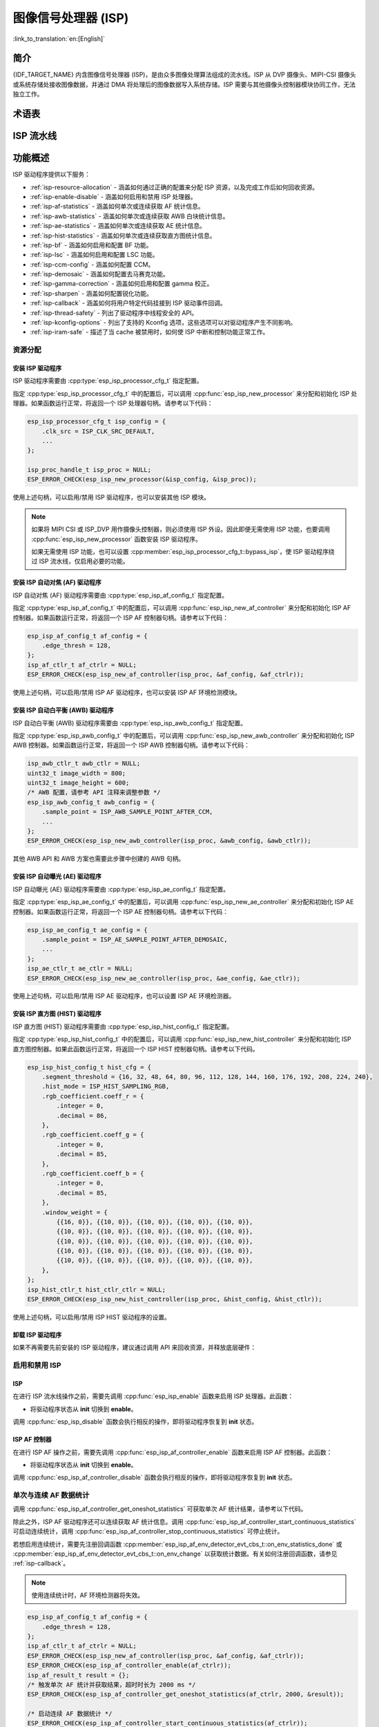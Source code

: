 图像信号处理器 (ISP)
====================

:link_to_translation:`en:[English]`

简介
----

{IDF_TARGET_NAME} 内含图像信号处理器 (ISP)，是由众多图像处理算法组成的流水线。ISP 从 DVP 摄像头、MIPI-CSI 摄像头或系统存储处接收图像数据，并通过 DMA 将处理后的图像数据写入系统存储。ISP 需要与其他摄像头控制器模块协同工作，无法独立工作。

术语表
------

.. list::

    - MIPI-CSI：符合 MIPI 规范的高速串行摄像头接口
    - DVP：数字视频并行接口，通常由 vsync、hsync、de 和 data 信号组成
    - RAW：直接从图像传感器输出的未处理数据，通常分为 R、Gr、Gb 和 B 四个通道，按位宽分为 RAW8、RAW10、RAW12 等不同格式
    - RGB：由红、绿、蓝三种颜色组成的彩色图像格式，按每种颜色的位宽分为 RGB888、RGB565 等格式
    - YUV：由亮度和色度组成的彩色图像格式，按数据排列方式分为 YUV444、YUV422、YUV420 等格式
    - AF：自动对焦
    - AWB：自动白平衡
    - AE：自动曝光
    - HIST：直方图
    - BF：拜耳域降噪
    - LSC：镜头阴影校正
    - CCM：色彩校正矩阵

ISP 流水线
----------

.. blockdiag::
    :scale: 100%
    :caption: ISP 流水线
    :align: center

    blockdiag isp_pipeline {
        orientation = portrait;
        node_height = 30;
        node_width = 120;
        span_width = 100;
        default_fontsize = 16;

        isp_header [label = "ISP Header"];
        isp_tail [label = "ISP Tail"];
        isp_chs [label = "对比度 &\n 色调 & 饱和度", width = 150, height = 70];
        isp_yuv [label = "YUV 限制\n YUB2RGB", width = 120, height = 70];

        isp_header -> BF -> LSC -> 去马赛克 -> CCM -> gamma 校正 -> RGB 转 YUV -> 锐化 -> isp_chs -> isp_yuv -> isp_tail;

        LSC -> HIST
        去马赛克 -> AWB
        去马赛克 -> AE
        去马赛克 -> HIST
        CCM -> AWB
        gamma 校正 -> AE
        RGB 转 YUV -> HIST
        RGB 转 YUV -> AF
    }

功能概述
--------

ISP 驱动程序提供以下服务：

- :ref:`isp-resource-allocation` - 涵盖如何通过正确的配置来分配 ISP 资源，以及完成工作后如何回收资源。
- :ref:`isp-enable-disable` - 涵盖如何启用和禁用 ISP 处理器。
- :ref:`isp-af-statistics` - 涵盖如何单次或连续获取 AF 统计信息。
- :ref:`isp-awb-statistics` - 涵盖如何单次或连续获取 AWB 白块统计信息。
- :ref:`isp-ae-statistics` - 涵盖如何单次或连续获取 AE 统计信息。
- :ref:`isp-hist-statistics` - 涵盖如何单次或连续获取直方图统计信息。
- :ref:`isp-bf` - 涵盖如何启用和配置 BF 功能。
- :ref:`isp-lsc` - 涵盖如何启用和配置 LSC 功能。
- :ref:`isp-ccm-config` - 涵盖如何配置 CCM。
- :ref:`isp-demosaic` - 涵盖如何配置去马赛克功能。
- :ref:`isp-gamma-correction` - 涵盖如何启用和配置 gamma 校正。
- :ref:`isp-sharpen` - 涵盖如何配置锐化功能。
- :ref:`isp-callback` - 涵盖如何将用户特定代码挂接到 ISP 驱动事件回调。
- :ref:`isp-thread-safety` - 列出了驱动程序中线程安全的 API。
- :ref:`isp-kconfig-options` - 列出了支持的 Kconfig 选项，这些选项可以对驱动程序产生不同影响。
- :ref:`isp-iram-safe` - 描述了当 cache 被禁用时，如何使 ISP 中断和控制功能正常工作。

.. _isp-resource-allocation:

资源分配
^^^^^^^^

安装 ISP 驱动程序
~~~~~~~~~~~~~~~~~

ISP 驱动程序需要由 :cpp:type:`esp_isp_processor_cfg_t` 指定配置。

指定 :cpp:type:`esp_isp_processor_cfg_t` 中的配置后，可以调用 :cpp:func:`esp_isp_new_processor` 来分配和初始化 ISP 处理器。如果函数运行正常，将返回一个 ISP 处理器句柄。请参考以下代码：

.. code-block:: c

    esp_isp_processor_cfg_t isp_config = {
        .clk_src = ISP_CLK_SRC_DEFAULT,
        ...
    };

    isp_proc_handle_t isp_proc = NULL;
    ESP_ERROR_CHECK(esp_isp_new_processor(&isp_config, &isp_proc));

使用上述句柄，可以启用/禁用 ISP 驱动程序，也可以安装其他 ISP 模块。

.. note::

    如果将 MIPI CSI 或 ISP_DVP 用作摄像头控制器，则必须使用 ISP 外设。因此即便无需使用 ISP 功能，也要调用 :cpp:func:`esp_isp_new_processor` 函数安装 ISP 驱动程序。

    如果无需使用 ISP 功能，也可以设置 :cpp:member:`esp_isp_processor_cfg_t::bypass_isp`，使 ISP 驱动程序绕过 ISP 流水线，仅启用必要的功能。

安装 ISP 自动对焦 (AF) 驱动程序
~~~~~~~~~~~~~~~~~~~~~~~~~~~~~~~

ISP 自动对焦 (AF) 驱动程序需要由 :cpp:type:`esp_isp_af_config_t` 指定配置。

指定 :cpp:type:`esp_isp_af_config_t` 中的配置后，可以调用 :cpp:func:`esp_isp_new_af_controller` 来分配和初始化 ISP AF 控制器。如果函数运行正常，将返回一个 ISP AF 控制器句柄。请参考以下代码：

.. code-block:: c

    esp_isp_af_config_t af_config = {
        .edge_thresh = 128,
    };
    isp_af_ctlr_t af_ctrlr = NULL;
    ESP_ERROR_CHECK(esp_isp_new_af_controller(isp_proc, &af_config, &af_ctrlr));

使用上述句柄，可以启用/禁用 ISP AF 驱动程序，也可以安装 ISP AF 环境检测模块。

安装 ISP 自动白平衡 (AWB) 驱动程序
~~~~~~~~~~~~~~~~~~~~~~~~~~~~~~~~~~

ISP 自动白平衡 (AWB) 驱动程序需要由 :cpp:type:`esp_isp_awb_config_t` 指定配置。

指定 :cpp:type:`esp_isp_awb_config_t` 中的配置后，可以调用 :cpp:func:`esp_isp_new_awb_controller` 来分配和初始化 ISP AWB 控制器。如果函数运行正常，将返回一个 ISP AWB 控制器句柄。请参考以下代码：

.. code-block:: c

    isp_awb_ctlr_t awb_ctlr = NULL;
    uint32_t image_width = 800;
    uint32_t image_height = 600;
    /* AWB 配置，请参考 API 注释来调整参数 */
    esp_isp_awb_config_t awb_config = {
        .sample_point = ISP_AWB_SAMPLE_POINT_AFTER_CCM,
        ...
    };
    ESP_ERROR_CHECK(esp_isp_new_awb_controller(isp_proc, &awb_config, &awb_ctlr));

其他 AWB API 和 AWB 方案也需要此步骤中创建的 AWB 句柄。

安装 ISP 自动曝光 (AE) 驱动程序
~~~~~~~~~~~~~~~~~~~~~~~~~~~~~~~

ISP 自动曝光 (AE) 驱动程序需要由 :cpp:type:`esp_isp_ae_config_t` 指定配置。

指定 :cpp:type:`esp_isp_ae_config_t` 中的配置后，可以调用 :cpp:func:`esp_isp_new_ae_controller` 来分配和初始化 ISP AE 控制器。如果函数运行正常，将返回一个 ISP AE 控制器句柄。请参考以下代码：

.. code-block:: c

    esp_isp_ae_config_t ae_config = {
        .sample_point = ISP_AE_SAMPLE_POINT_AFTER_DEMOSAIC,
        ...
    };
    isp_ae_ctlr_t ae_ctlr = NULL;
    ESP_ERROR_CHECK(esp_isp_new_ae_controller(isp_proc, &ae_config, &ae_ctlr));

使用上述句柄，可以启用/禁用 ISP AE 驱动程序，也可以设置 ISP AE 环境检测器。

安装 ISP 直方图 (HIST) 驱动程序
~~~~~~~~~~~~~~~~~~~~~~~~~~~~~~~

ISP 直方图 (HIST) 驱动程序需要由 :cpp:type:`esp_isp_hist_config_t` 指定配置。

指定 :cpp:type:`esp_isp_hist_config_t` 中的配置后，可以调用 :cpp:func:`esp_isp_new_hist_controller` 来分配和初始化 ISP 直方图控制器。如果此函数运行正常，将返回一个 ISP HIST 控制器句柄。请参考以下代码。

.. list::

    - 所有子窗口权重的十进制值之和应为 256，否则统计数据将较小，并且整数值应为 0。
    - 所有 RGB 系数的十进制值之和应为 256，否则统计数据将较小，并且整数值应为 0。
    - segment_threshold 必须在 0~255 之间且按顺序排列。

.. code:: c

    esp_isp_hist_config_t hist_cfg = {
        .segment_threshold = {16, 32, 48, 64, 80, 96, 112, 128, 144, 160, 176, 192, 208, 224, 240},
        .hist_mode = ISP_HIST_SAMPLING_RGB,
        .rgb_coefficient.coeff_r = {
            .integer = 0,
            .decimal = 86,
        },
        .rgb_coefficient.coeff_g = {
            .integer = 0,
            .decimal = 85,
        },
        .rgb_coefficient.coeff_b = {
            .integer = 0,
            .decimal = 85,
        },
        .window_weight = {
            {{16, 0}}, {{10, 0}}, {{10, 0}}, {{10, 0}}, {{10, 0}},
            {{10, 0}}, {{10, 0}}, {{10, 0}}, {{10, 0}}, {{10, 0}},
            {{10, 0}}, {{10, 0}}, {{10, 0}}, {{10, 0}}, {{10, 0}},
            {{10, 0}}, {{10, 0}}, {{10, 0}}, {{10, 0}}, {{10, 0}},
            {{10, 0}}, {{10, 0}}, {{10, 0}}, {{10, 0}}, {{10, 0}},
        },
    };
    isp_hist_ctlr_t hist_ctlr_ctlr = NULL;
    ESP_ERROR_CHECK(esp_isp_new_hist_controller(isp_proc, &hist_config, &hist_ctlr));

使用上述句柄，可以启用/禁用 ISP HIST 驱动程序的设置。

卸载 ISP 驱动程序
~~~~~~~~~~~~~~~~~

如果不再需要先前安装的 ISP 驱动程序，建议通过调用 API 来回收资源，并释放底层硬件：

.. list::

    - :cpp:func:`esp_isp_del_processor`，用于 ISP 核心处理器。
    - :cpp:func:`esp_isp_del_af_controller`，用于 ISP AF 控制器。
    - :cpp:func:`esp_isp_del_awb_controller`，用于 ISP AWB 控制器。
    - :cpp:func:`esp_isp_del_ae_controller`，用于 ISP AE 控制器。
    - :cpp:func:`esp_isp_del_hist_controller`，用于 ISP 直方图控制器。

.. _isp-enable-disable:

启用和禁用 ISP
^^^^^^^^^^^^^^

ISP
~~~

在进行 ISP 流水线操作之前，需要先调用 :cpp:func:`esp_isp_enable` 函数来启用 ISP 处理器。此函数：

* 将驱动程序状态从 **init** 切换到 **enable**。

调用 :cpp:func:`esp_isp_disable` 函数会执行相反的操作，即将驱动程序恢复到 **init** 状态。

ISP AF 控制器
~~~~~~~~~~~~~

在进行 ISP AF 操作之前，需要先调用 :cpp:func:`esp_isp_af_controller_enable` 函数来启用 ISP AF 控制器。此函数：

* 将驱动程序状态从 **init** 切换到 **enable**。

调用 :cpp:func:`esp_isp_af_controller_disable` 函数会执行相反的操作，即将驱动程序恢复到 **init** 状态。

.. _isp-af-statistics:

单次与连续 AF 数据统计
^^^^^^^^^^^^^^^^^^^^^^

调用 :cpp:func:`esp_isp_af_controller_get_oneshot_statistics` 可获取单次 AF 统计结果，请参考以下代码。

除此之外，ISP AF 驱动程序还可以连续获取 AF 统计信息。调用 :cpp:func:`esp_isp_af_controller_start_continuous_statistics` 可启动连续统计，调用 :cpp:func:`esp_isp_af_controller_stop_continuous_statistics` 可停止统计。

若想启用连续统计，需要先注册回调函数 :cpp:member:`esp_isp_af_env_detector_evt_cbs_t::on_env_statistics_done` 或 :cpp:member:`esp_isp_af_env_detector_evt_cbs_t::on_env_change` 以获取统计数据。有关如何注册回调函数，请参见 :ref:`isp-callback`。

.. note::

    使用连续统计时，AF 环境检测器将失效。

.. code-block:: c

    esp_isp_af_config_t af_config = {
        .edge_thresh = 128,
    };
    isp_af_ctlr_t af_ctrlr = NULL;
    ESP_ERROR_CHECK(esp_isp_new_af_controller(isp_proc, &af_config, &af_ctrlr));
    ESP_ERROR_CHECK(esp_isp_af_controller_enable(af_ctrlr));
    isp_af_result_t result = {};
    /* 触发单次 AF 统计并获取结果，超时时长为 2000 ms */
    ESP_ERROR_CHECK(esp_isp_af_controller_get_oneshot_statistics(af_ctrlr, 2000, &result));

    /* 启动连续 AF 数据统计 */
    ESP_ERROR_CHECK(esp_isp_af_controller_start_continuous_statistics(af_ctrlr));
    // 可在此进行其他操作，统计结果可从回调函数中获取
    // ......
    // vTaskDelay(pdMS_TO_TICKS(1000));
    /* 停止连续 AF 数据统计  */
    ESP_ERROR_CHECK(esp_isp_af_controller_stop_continuous_statistics(af_ctrlr));

    /* 禁用 AF 控制器 */
    ESP_ERROR_CHECK(esp_isp_af_controller_disable(af_ctrlr));
    /* 删除 AF 控制器并释放资源 */
    ESP_ERROR_CHECK(esp_isp_del_af_controller(af_ctrlr));

设置 AF 环境检测器
^^^^^^^^^^^^^^^^^^

调用 :cpp:func:`esp_isp_af_controller_set_env_detector` 来设置 ISP AF 环境检测器，请参考以下代码：

.. code-block:: c

    esp_isp_af_env_config_t env_config = {
        .interval = 10,
    };
    isp_af_ctlr_t af_ctrlr = NULL;
    ESP_ERROR_CHECK(esp_isp_new_af_controller(isp_proc, &af_config, &af_ctrlr));
    ESP_ERROR_CHECK(esp_isp_af_controller_set_env_detector(af_ctrlr, &env_config));

设置 AF 环境检测器阈值
^^^^^^^^^^^^^^^^^^^^^^

调用 :cpp:func:`esp_isp_af_controller_set_env_detector_threshold` 来设置 ISP AF 环境检测器的阈值。

.. code-block:: c

    int definition_thresh = 0;
    int luminance_thresh = 0;
    ESP_ERROR_CHECK(esp_isp_af_env_detector_set_threshold(env_detector, definition_thresh, luminance_thresh));

ISP AWB 控制器
~~~~~~~~~~~~~~

在进行 ISP AWB 操作之前，需要先调用 :cpp:func:`esp_isp_awb_controller_enable` 以启用 ISP AWB 控制器。此函数：

* 将驱动程序状态从 **init** 切换到 **enable**。

调用 :cpp:func:`esp_isp_awb_controller_disable` 函数会执行相反的操作，即将驱动程序恢复到 **init** 状态。

.. _isp-awb-statistics:

单次与连续 AWB 数据统计
^^^^^^^^^^^^^^^^^^^^^^^

调用 :cpp:func:`esp_isp_awb_controller_get_oneshot_statistics` 可获取单次 AWB 白块统计结果，请参考以下代码。

除此之外，ISP AWB 驱动程序还可以连续获取 AWB 统计信息。调用 :cpp:func:`esp_isp_awb_controller_start_continuous_statistics` 可启动连续统计，调用 :cpp:func:`esp_isp_awb_controller_stop_continuous_statistics` 可停止统计。

若想启用连续统计，需要先注册回调函数 :cpp:member:`esp_isp_awb_cbs_t::on_statistics_done` 以获取统计结果。有关如何注册回调函数，请参见 :ref:`isp-callback`。

.. code-block:: c

    bool example_isp_awb_on_statistics_done_cb(isp_awb_ctlr_t awb_ctlr, const esp_isp_awb_evt_data_t *edata, void *user_data);
    // ...
    isp_awb_ctlr_t awb_ctlr = NULL;
    uint32_t image_width = 800;
    uint32_t image_height = 600;
    /* AWB 配置，请参考 API 注释来调整参数 */
    esp_isp_awb_config_t awb_config = {
        .sample_point = ISP_AWB_SAMPLE_POINT_AFTER_CCM,
        ...
    };
    isp_awb_stat_result_t stat_res = {};
    /* 创建 AWB 控制器 */
    ESP_ERROR_CHECK(esp_isp_new_awb_controller(isp_proc, &awb_config, &awb_ctlr));
    /* 注册 AWB 回调函数 */
    esp_isp_awb_cbs_t awb_cb = {
        .on_statistics_done = example_isp_awb_on_statistics_done_cb,
    };
    ESP_ERROR_CHECK(esp_isp_awb_register_event_callbacks(awb_ctlr, &awb_cb, NULL));
    /* 启用 AWB 控制器 */
    ESP_ERROR_CHECK(esp_isp_awb_controller_enable(awb_ctlr));

    /* 获取单次 AWB 统计结果 */
    ESP_ERROR_CHECK(esp_isp_awb_controller_get_oneshot_statistics(awb_ctlr, -1, &stat_res));

    /* 启动连续 AWB 数据统计，注意在此之前需要先注册 `on_statistics_done` 回调函数 */
    ESP_ERROR_CHECK(esp_isp_awb_controller_start_continuous_statistics(awb_ctlr));
    // 可在此进行其他操作，统计结果可从回调函数中获取
    // ......
    // vTaskDelay(pdMS_TO_TICKS(1000));
    /* 停止连续 AWB 数据统计 */
    ESP_ERROR_CHECK(esp_isp_awb_controller_stop_continuous_statistics(awb_ctlr));

    /* 禁用 AWB 控制器 */
    ESP_ERROR_CHECK(esp_isp_awb_controller_disable(awb_ctlr));
    /* 删除 AWB 控制器并释放资源 */
    ESP_ERROR_CHECK(esp_isp_del_awb_controller(awb_ctlr));

ISP AE 控制器
~~~~~~~~~~~~~

在进行 ISP AE 操作之前，需要先调用 :cpp:func:`esp_isp_ae_controller_enable` 来启用 ISP AE 控制器。此函数：

* 将驱动程序状态从 **init** 切换到 **enable**。

调用 :cpp:func:`esp_isp_ae_controller_disable` 函数会执行相反的操作，即将驱动程序恢复到 **init** 状态。

.. _isp-ae-statistics:

单次与连续 AE 数据统计
^^^^^^^^^^^^^^^^^^^^^^

调用 :cpp:func:`esp_isp_ae_controller_get_oneshot_statistics` 可获取单次 AE 统计结果，请参考以下代码。

使用单次 AE 数据统计时，需要禁用连续 AE 模式，否则结果可能会被环境检测器覆盖。完成单次操作后，请重新启动连续模式。

除了上述单次统计 API 外，ISP AE 驱动程序还可以连续获取 AE 统计信息。调用 :cpp:member:`esp_isp_ae_env_detector_evt_cbs_t::on_env_statistics_done` 可启动连续统计，调用 :cpp:member:`esp_isp_ae_env_detector_evt_cbs_t::on_env_change` 可停止统计。

若想启用连续统计，需要先注册回调函数 :cpp:member:`esp_isp_ae_env_detector_evt_cbs_t::on_env_statistics_done` 或 :cpp:member:`esp_isp_ae_env_detector_evt_cbs_t::on_env_change` 以获取统计数据。有关如何注册回调函数，请参见 :ref:`isp-callback`。

.. note::

    使用单次统计时，AE 环境检测器将暂时失效，并在完成单次操作后自动恢复。

.. code-block:: c

     esp_isp_ae_config_t ae_config = {
        .sample_point = ISP_AE_SAMPLE_POINT_AFTER_DEMOSAIC,
    };
    isp_ae_ctlr_t ae_ctlr = NULL;
    ESP_ERROR_CHECK(esp_isp_new_ae_controller(isp_proc, &ae_config, &ae_ctlr));
    ESP_ERROR_CHECK(esp_isp_ae_controller_enable(ae_ctlr));
    isp_ae_result_t result = {};
    /* 触发单次 AE 统计并获取结果，超时时长为 2000 ms */
    ESP_ERROR_CHECK(esp_isp_ae_controller_get_oneshot_statistics(ae_ctlr, 2000, &result));

    /* 启动连续 AE 数据统计 */
    ESP_ERROR_CHECK(esp_isp_ae_controller_start_continuous_statistics(ae_ctlr));
    // 可在此进行其他操作，统计结果可从回调函数中获取
    // ......
    // vTaskDelay(pdMS_TO_TICKS(1000));
    /* 停止连续 AE 数据统计 */
    ESP_ERROR_CHECK(esp_isp_ae_controller_stop_continuous_statistics(ae_ctlr));

    /* 禁用 AE 控制器 */
    ESP_ERROR_CHECK(esp_isp_ae_controller_disable(ae_ctlr));
    /* 删除 AE 控制器并释放资源 */
    ESP_ERROR_CHECK(esp_isp_del_ae_controller(ae_ctlr));

设置 AE 环境检测器
^^^^^^^^^^^^^^^^^^

调用 :cpp:func:`esp_isp_ae_controller_set_env_detector` 来设置 ISP AE 环境检测器，请参考以下代码：

.. code:: c

    esp_isp_ae_env_config_t env_config = {
        .interval = 10,
    };
    ESP_ERROR_CHECK(esp_isp_ae_controller_set_env_detector(ae_ctlr, &env_config));

设置 AE 环境检测器阈值
^^^^^^^^^^^^^^^^^^^^^^

调用 :cpp:func:`esp_isp_ae_controller_set_env_detector_threshold` 来设置 ISP AE 环境检测器的阈值 (1-255)。

.. code:: c

    esp_isp_ae_env_thresh_t env_thresh = {
        .low_thresh = 110,
        .high_thresh = 130,
    };
    ESP_ERROR_CHECK(esp_isp_ae_controller_set_env_detector_threshold(ae_ctlr, env_thresh));

.. _isp-hist:

ISP 直方图控制器
~~~~~~~~~~~~~~~~

在进行 ISP 直方图统计之前，需要先调用 :cpp:func:`esp_isp_hist_controller_enable` 以启用 ISP 直方图控制器。此函数：

* 将驱动程序状态从 **init** 切换到 **enable**。

调用 :cpp:func:`esp_isp_hist_controller_disable` 函数会执行相反的操作，即将驱动程序恢复到 **init** 状态。

.. _isp-hist-statistics:

单次与连续直方图数据统计
^^^^^^^^^^^^^^^^^^^^^^^^

调用 :cpp:func:`esp_isp_hist_controller_get_oneshot_statistics` 可获取单次直方图统计结果，请参考以下代码。

除此之外，ISP 直方图驱动程序还可以连续获取直方图统计信息。调用 :cpp:func:`esp_isp_hist_controller_start_continuous_statistics` 可启动连续统计，调用 :cpp:func:`esp_isp_hist_controller_stop_continuous_statistics` 可停止连续统计。

若想启用连续统计，需要先注册回调函数 :cpp:member:`esp_isp_hist_cbs_t::on_statistics_done` 以获取统计结果。有关如何注册回调函数，请参见 :ref:`isp-callback`。

.. code:: c

    static bool s_hist_scheme_on_statistics_done_callback(isp_hist_ctlr_t awb_ctrlr, const esp_isp_hist_evt_data_t *edata, void *user_data)
    {
        for(int i = 0; i < 16; i++) {
            esp_rom_printf(DRAM_STR("val %d is %x\n"), i, edata->hist_result.hist_value[i]); // 获取直方图统计值
        }
        return true;
    }

    esp_isp_hist_cbs_t hist_cbs = {
        .on_statistics_done = s_hist_scheme_on_statistics_done_callback,
    };

    esp_isp_hist_register_event_callbacks(hist_ctlr, &hist_cbs, hist_ctlr);
    esp_isp_hist_controller_enable(hist_ctlr);


.. _isp-bf:

ISP BF 控制器
~~~~~~~~~~~~~

此流水线用于在拜耳模式下进行图像输入降噪。

可调用 :cpp:func:`esp_isp_bf_configure` 函数配置 BF 功能，请参考以下代码：

.. code-block:: c

    esp_isp_bf_config_t bf_config = {
        .denoising_level = 5,
        .bf_template = {
            {1, 2, 1},
            {2, 4, 2},
            {1, 2, 1},
        },
        ...
    };
    ESP_ERROR_CHECK(esp_isp_bf_configure(isp_proc, &bf_config));
    ESP_ERROR_CHECK(esp_isp_bf_enable(isp_proc));

:cpp:member:`esp_isp_bf_config_t::bf_template` 用于拜耳域降噪。可以通过高斯滤波器模板或均值滤波器模板来设置 :cpp:member:`esp_isp_bf_config_t::bf_template`。

调用 :cpp:func:`esp_isp_bf_configure` 后，需要通过调用 :cpp:func:`esp_isp_bf_enable` 来启用 ISP BF 控制器。此函数：

* 将驱动程序状态从 **init** 切换到 **enable**。

调用 :cpp:func:`esp_isp_bf_disable` 函数会执行相反的操作，即将驱动程序恢复到 **init** 状态。


.. _isp-lsc:

ISP LSC 控制器
~~~~~~~~~~~~~~

镜头阴影校正 (LSC) 旨在解决因相机镜头中光线折射不均而引起的问题。

可调用 :cpp:func:`esp_isp_lsc_configure` 函数配置 LSC 模块以进行校正。硬件进行校正相关计算时需要用到 :cpp:type:`esp_isp_lsc_gain_array_t` 类型的数据结构。:cpp:func:`esp_isp_lsc_allocate_gain_array` 是一个辅助函数，为增益值分配大小合适的系统存储。

.. code-block:: c

    esp_isp_lsc_gain_array_t gain_array = {};
    size_t gain_size = 0;
    ESP_ERROR_CHECK(esp_isp_lsc_allocate_gain_array(isp_proc, &gain_array, &gain_size));

    esp_isp_lsc_config_t lsc_config = {
        .gain_array = &gain_array,
    };
    isp_lsc_gain_t gain_val = {
        .decimal = 204,
        .integer = 0,
    };
    for (int i = 0; i < gain_size; i++) {
        gain_array.gain_r[i].val = gain_val.val;
        gain_array.gain_gr[i].val = gain_val.val;
        gain_array.gain_gb[i].val = gain_val.val;
        gain_array.gain_b[i].val = gain_val.val;
    }
    ESP_ERROR_CHECK(esp_isp_lsc_configure(isp_proc, &lsc_config));

调用 :cpp:func:`esp_isp_lsc_configure` 后，需要通过调用 :cpp:func:`esp_isp_lsc_enable` 来启用 ISP LSC 控制器。可以通过调用 :cpp:func:`esp_isp_lsc_disable` 来禁用 LSC。此外，即使未启用 LSC 控制器，也可以调用 :cpp:func:`esp_isp_lsc_configure`，但 LSC 功能仅在启用后才会生效。


.. _isp-color:

ISP 色彩控制器
~~~~~~~~~~~~~~

该流水线用于调整图像的对比度、饱和度、色调和亮度。

可调用 :cpp:func:`esp_isp_color_configure` 函数配置色彩功能，请参考以下代码。

{IDF_TARGET_SOC_ISP_COLOR_CONTRAST_MAX:default="1.0", esp32p4="1.0"}
{IDF_TARGET_SOC_ISP_COLOR_CONTRAST_DEFAULT:default="1.0", esp32p4="1.0"}

{IDF_TARGET_SOC_ISP_COLOR_SATURATION_MAX:default="1.0", esp32p4="1.0"}
{IDF_TARGET_SOC_ISP_COLOR_SATURATION_DEFAULT:default="1.0", esp32p4="1.0"}

{IDF_TARGET_SOC_ISP_COLOR_HUE_MAX:default="360", esp32p4="360"}
{IDF_TARGET_SOC_ISP_COLOR_HUE_DEFAULT:default="0", esp32p4="0"}

{IDF_TARGET_SOC_ISP_COLOR_BRIGHTNESS_MIN:default="-127", esp32p4="-127"}
{IDF_TARGET_SOC_ISP_COLOR_BRIGHTNESS_MAX:default="128", esp32p4="128"}
{IDF_TARGET_SOC_ISP_COLOR_BRIGHTNESS_DEFAULT:default="0", esp32p4="0"}

.. list::

    - 对比度应为 0 ~ {IDF_TARGET_SOC_ISP_COLOR_CONTRAST_MAX}，默认值为 {IDF_TARGET_SOC_ISP_COLOR_CONTRAST_DEFAULT}
    - 饱和度应为 0 ~ {IDF_TARGET_SOC_ISP_COLOR_SATURATION_MAX}，默认值为 {IDF_TARGET_SOC_ISP_COLOR_SATURATION_DEFAULT}
    - 色调应为 0 ~ {IDF_TARGET_SOC_ISP_COLOR_HUE_MAX}，默认值为 {IDF_TARGET_SOC_ISP_COLOR_HUE_DEFAULT}
    - 亮度应为 {IDF_TARGET_SOC_ISP_COLOR_BRIGHTNESS_MIN} ~ {IDF_TARGET_SOC_ISP_COLOR_BRIGHTNESS_MAX}，默认值为 {IDF_TARGET_SOC_ISP_COLOR_BRIGHTNESS_DEFAULT}

.. code:: c

    esp_isp_color_config_t color_config = {
        .color_contrast = {
            .integer = 1,
            .decimal = 0,
        },
        .color_saturation = {
            .integer = 1,
            .decimal = 0,
        },
        .color_hue = 0,
        .color_brightness = 0,
    };
    ESP_ERROR_CHECK(esp_isp_color_configure(isp_proc, &color_config));
    ESP_ERROR_CHECK(esp_isp_color_enable(isp_proc));

调用 :cpp:func:`esp_isp_color_configure` 后，需要通过调用 :cpp:func:`esp_isp_color_enable` 来启用 ISP 色彩控制器。此函数：

* 将驱动程序状态从 **init** 切换为 **enable**。

调用 :cpp:func:`esp_isp_color_disable` 函数会执行相反的操作，即将驱动程序恢复到 **init** 状态。

.. note::

    当 ISP DVP 外设在使用且输出颜色格式设置为 RGB 色彩空间时，摄像头驱动程序会自动启用 :ref:`isp-color` 以确保数据输出正确。在这种情况下，禁止调用 :cpp:func:`esp_isp_color_disable` 函数，否则可能导致摄像头数据混乱。

.. _isp-ccm-config:

配置 CCM
^^^^^^^^

色彩校正矩阵可以调整 RGB888 像素格式的颜色比例，可用于通过算法调整图像颜色（例如，使用 AWB 计算结果进行白平衡），或者通过滤波算法用作过滤器。

调整色彩校正矩阵的公式如下：

.. code-block:: none

    [ R' ]     [ RR  RG  RB  ]   [ R ]
    [ G' ] =   [ GR  GG  GB  ] * [ G ]
    [ B' ]     [ BR  BG  BB  ]   [ B ]

可以参考以下代码进行配置：

.. code-block:: c

    // ...
    // 配置 CCM
    esp_isp_ccm_config_t ccm_cfg = {
        .matrix = {
            1.0, 0.0, 0.0,
            0.0, 1.0, 0.0,
            0.0, 0.0, 1.0
        },
        .saturation = false,
        ...
    };
    ESP_ERROR_CHECK(esp_isp_ccm_configure(isp_proc, &ccm_cfg));
    // 启用 CCM 模块后，配置好的 CCM 将应用到图像上
    ESP_ERROR_CHECK(esp_isp_ccm_enable(isp_proc));
    // CCM 也可以在启用后进行配置
    ccm_cfg.matrix[0][0] = 2.0;
    ESP_ERROR_CHECK(esp_isp_ccm_configure(isp_proc, &ccm_cfg));
    // 如果不再需要 CCM，则禁用它
    ESP_ERROR_CHECK(esp_isp_ccm_disable(isp_proc));

.. _isp-demosaic:

ISP 去马赛克控制器
~~~~~~~~~~~~~~~~~~~~~~

此流水线用于执行图像去马赛克算法，将 RAW 图像转换为 RGB 模式。

可调用 :cpp:func:`esp_isp_demosaic_configure` 来配置去马赛克功能，请参考以下代码：

.. code:: c

    esp_isp_demosaic_config_t demosaic_config = {
        .grad_ratio = {
            .integer = 2,
            .decimal = 5,
        },
        ...
    };

    ESP_ERROR_CHECK(esp_isp_demosaic_configure(isp_proc, &sharpen_config));
    ESP_ERROR_CHECK(esp_isp_demosaic_enable(isp_proc));

调用 :cpp:func:`esp_isp_demosaic_configure` 后，需要通过调用 :cpp:func:`esp_isp_demosaic_enable` 来启用 ISP 去马赛克控制器。此函数：

* 将驱动程序状态从 **init** 切换到 **enable**。

调用 :cpp:func:`esp_isp_demosaic_disable` 会执行相反的操作，即将驱动程序恢复到 **init** 状态。

即使驱动程序处于 **init** 状态，也可以调用 :cpp:func:`esp_isp_demosaic_configure`，但去马赛克配置只有在 **enable** 状态下才会生效。

.. _isp-gamma-correction:

启用 gamma 校正
^^^^^^^^^^^^^^^

人眼的视觉系统对物理亮度的感知是非线性的。将 gamma 校正添加到 ISP 流水线中，可以将 RGB 坐标转换为坐标与主观亮度成正比的空间。

驱动程序提供了帮助函数 :cpp:func:`esp_isp_gamma_fill_curve_points`，用于填充 :cpp:type:`isp_gamma_curve_points_t`，这是描述 gamma 校正曲线的点集合。也可以通过手动声明点来获得期望的 gamma 校正曲线。每个 R/G/B 分量有自己的 gamma 校正曲线，可以通过调用 :cpp:func:`esp_isp_gamma_configure` 来配置。

以下是一个典型的代码示例：

.. code:: c

    #include <math.h>

    // 设置相机 gamma 为 0.7，gamma 校正曲线为 y = 256 * (x / 256) ^ 0.7
    static uint32_t s_gamma_curve(uint32_t x)
    {
        return pow((double)x / 256, 0.7) * 256;
    }

    isp_gamma_curve_points_t pts = {};
    ESP_ERROR_CHECK(esp_isp_gamma_fill_curve_points(s_gamma_curve, &pts));
    ESP_ERROR_CHECK(esp_isp_gamma_configure(isp_proc, COLOR_COMPONENT_R, &pts));
    ESP_ERROR_CHECK(esp_isp_gamma_configure(isp_proc, COLOR_COMPONENT_G, &pts));
    ESP_ERROR_CHECK(esp_isp_gamma_configure(isp_proc, COLOR_COMPONENT_B, &pts));

    // 配置完曲线参数后启用 gamma 模块
    ESP_ERROR_CHECK(esp_isp_gamma_enable(isp_proc));

    // 如果不再需要，则禁用 gamma
    ESP_ERROR_CHECK(esp_isp_gamma_disable(isp_proc));

.. _isp-sharpen:

ISP 锐化控制器
~~~~~~~~~~~~~~

此流水线用于在 YUV 模式下锐化输入图像。

调用 :cpp:func:`esp_isp_sharpen_configure` 来配置锐化功能，请参考以下代码。

.. code:: c

    esp_isp_sharpen_config_t sharpen_config = {
        .h_thresh = 255,
        .sharpen_template = {
            {1, 2, 1},
            {2, 4, 2},
            {1, 2, 1},
        },
        ...
    };
    ESP_ERROR_CHECK(esp_isp_sharpen_configure(isp_proc, &sharpen_config));
    ESP_ERROR_CHECK(esp_isp_sharpen_enable(isp_proc));

调用 :cpp:member:`esp_isp_sharpen_config_t::sharpen_template` 进行锐化。可以通过高斯滤波器模板或均值滤波器模板来设置  :cpp:member:`esp_isp_sharpen_config_t::sharpen_template`。

调用 :cpp:func:`esp_isp_sharpen_configure` 后，需要通过调用 :cpp:func:`esp_isp_sharpen_enable` 以启用 ISP 锐化控制器。此函数：

* 将驱动程序状态从 **init** 切换到 **enable**。

调用 :cpp:func:`esp_isp_sharpen_disable` 函数会执行相反的操作，即将驱动程序恢复到 **init** 状态。

即使驱动程序处于 **init** 状态，也可以调用 :cpp:func:`esp_isp_sharpen_configure`，但锐化配置只有在 **enable** 状态下才会生效。


.. _isp-callback:

注册事件回调函数
^^^^^^^^^^^^^^^^

ISP 模块启动后，会动态生成特定事件。

你也可以通过参数 ``user_data`` 将自己的上下文保存到回调函数中，用户数据将直接传递给回调函数。

.. note::

    下文中提到的回调函数在 ISR 上下文中被调用，必须确保这些函数不会尝试阻塞（例如，确保只从函数中调用带有 ``ISR`` 后缀的 FreeRTOS API）。

注册 ISP 处理器事件回调函数
~~~~~~~~~~~~~~~~~~~~~~~~~~~

启用 ISP 处理器后，会动态生成多个 ISP 子模块的事件。可以通过调用 :cpp:func:`esp_isp_register_event_callbacks` 将函数挂接到中断服务例程。所有支持的事件回调函数可参见 :cpp:type:`esp_isp_evt_cbs_t`：

- :cpp:member:`esp_isp_evt_cbs_t::on_sharpen_frame_done` 在完成锐化帧后设置回调函数。ISP 锐化子模块完成一帧的操作后会调用此函数。函数原型在 :cpp:type:`esp_isp_sharpen_callback_t` 中声明。

注册 ISP AF 环境检测器事件回调函数
~~~~~~~~~~~~~~~~~~~~~~~~~~~~~~~~~~

ISP AF 环境检测器启动后，将动态生成特定事件。若想在事件发生时调用某些函数，请通过调用 :cpp:func:`esp_isp_af_env_detector_register_event_callbacks` 将目标函数挂接到中断服务程序中。所有支持的事件回调函数可参见 :cpp:type:`esp_isp_af_env_detector_evt_cbs_t`：

- :cpp:member:`esp_isp_af_env_detector_evt_cbs_t::on_env_statistics_done` 为环境统计完成事件设置回调函数。该函数原型在 :cpp:type:`esp_isp_af_env_detector_callback_t` 中声明。
- :cpp:member:`esp_isp_af_env_detector_evt_cbs_t::on_env_change` 为环境变化事件设置回调函数。该函数原型在 :cpp:type:`esp_isp_af_env_detector_callback_t` 中声明。

注册 ISP AWB 统计完成事件回调函数
~~~~~~~~~~~~~~~~~~~~~~~~~~~~~~~~~

ISP AWB 控制器完成白块数据统计后，将动态生成特定事件。若想在统计完成时收到通知，请通过调用 :cpp:func:`esp_isp_awb_register_event_callbacks` 将目标函数挂接到中断服务程序中。所有支持的事件回调函数可参见 :cpp:type:`esp_isp_awb_cbs_t`：

- :cpp:member:`esp_isp_awb_cbs_t::on_statistics_done` 在白块数据统计完成后设置回调函数。该函数原型在 :cpp:type:`esp_isp_awb_callback_t` 中声明。


注册 ISP AE 环境检测器事件回调函数
~~~~~~~~~~~~~~~~~~~~~~~~~~~~~~~~~~

ISP AE 环境检测器启动后，将动态生成特定事件。若想在事件发生时调用某些函数，请通过调用 :cpp:func:`esp_isp_ae_env_detector_register_event_callbacks` 将目标函数挂接到中断服务程序中。所有支持的事件回调函数可参见 :cpp:type:`esp_isp_ae_env_detector_evt_cbs_t`：

- :cpp:member:`esp_isp_ae_env_detector_evt_cbs_t::on_env_statistics_done` 为环境统计完成事件设置回调函数。该函数原型在 :cpp:type:`esp_isp_ae_env_detector_callback_t` 中声明。
- :cpp:member:`esp_isp_ae_env_detector_evt_cbs_t::on_env_change` 为环境变化事件设置回调函数。该函数原型在 :cpp:type:`esp_isp_ae_env_detector_callback_t` 中声明。


注册 ISP HIST 统计完成事件回调函数
~~~~~~~~~~~~~~~~~~~~~~~~~~~~~~~~~~

ISP HIST 控制器完成亮度统计后，将动态生成特定事件。若想在统计完成时收到通知，请通过调用 :cpp:func:`esp_isp_hist_register_event_callbacks` 将目标函数挂挂接到中断服务程序。所有支持的事件回调函数可参见 :cpp:type:`esp_isp_hist_cbs_t`：

- :cpp:member:`esp_isp_hist_cbs_t::on_statistics_done` 在完成亮度统计时设置回调函数。该函数原型在 :cpp:type:`esp_isp_hist_callback_t` 中声明。

.. _isp-thread-safety:

线程安全
^^^^^^^^

驱动程序会确保以下工厂函数的线程安全：

.. list::

    - :cpp:func:`esp_isp_new_processor`
    - :cpp:func:`esp_isp_del_processor`
    - :cpp:func:`esp_isp_new_af_controller`
    - :cpp:func:`esp_isp_del_af_controller`
    - :cpp:func:`esp_isp_new_awb_controller`
    - :cpp:func:`esp_isp_del_awb_controller`
    - :cpp:func:`esp_isp_new_ae_controller`
    - :cpp:func:`esp_isp_del_ae_controller`
    - :cpp:func:`esp_isp_new_hist_controller`
    - :cpp:func:`esp_isp_del_hist_controller`

使用时，可以直接从不同的 RTOS 任务中调用此类函数，无需额外锁保护。其他 API 无法确保线程安全。

.. _isp-kconfig-options:

Kconfig 选项
^^^^^^^^^^^^

- :ref:`CONFIG_ISP_ISR_IRAM_SAFE` 控制默认的 ISR 句柄在 cache 被禁用时是否可以正常工作。

.. _isp-iram-safe:

IRAM 安全
^^^^^^^^^

默认情况下，当 cache 因写入或擦除 flash 等原因而被禁用时，ISP 的中断将会延迟。

Kconfig 选项 :ref:`CONFIG_ISP_ISR_IRAM_SAFE` 支持：

- 即使 cache 被禁用也能启用中断
- 将 ISR 使用的所有函数放入 IRAM
- 将驱动程序对象放入 DRAM（以防意外映射到 PSRAM）

启用上述 Kconfig 选项，保证 cache 被禁用时中断可以正常运行，但这会增加 IRAM 使用量。启用此选项后，当 cache 被禁用时，ISR 回调函数将继续运行。因此，必须确保回调函数及其上下文也是 IRAM 安全的。

Kconfig 选项 :ref:`CONFIG_ISP_CTRL_FUNC_IN_IRAM` 支持：

- 将一些 ISP 控制函数放入 IRAM，函数列表请参见：

    .. list::

        - :cpp:func:`esp_isp_sharpen_configure`
        - :cpp:func:`esp_isp_demosaic_configure`

应用示例
--------

* :example:`peripherals/isp/multi_pipelines` 演示了如何使用 ISP 流水线处理来自摄像头传感器的图像信号，并通过 DSI 外设在 LCD 屏幕上显示视频。

API 参考
--------

.. include-build-file:: inc/isp.inc
.. include-build-file:: inc/isp_af.inc
.. include-build-file:: inc/isp_ae.inc
.. include-build-file:: inc/isp_awb.inc
.. include-build-file:: inc/isp_bf.inc
.. include-build-file:: inc/isp_lsc.inc
.. include-build-file:: inc/isp_ccm.inc
.. include-build-file:: inc/isp_demosaic.inc
.. include-build-file:: inc/isp_sharpen.inc
.. include-build-file:: inc/isp_gamma.inc
.. include-build-file:: inc/isp_hist.inc
.. include-build-file:: inc/isp_color.inc
.. include-build-file:: inc/isp_core.inc
.. include-build-file:: inc/components/esp_driver_isp/include/driver/isp_types.inc
.. include-build-file:: inc/components/hal/include/hal/isp_types.inc
